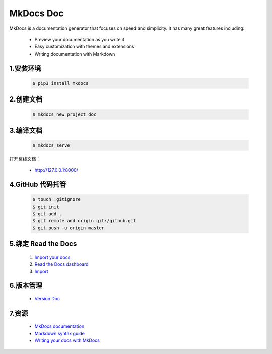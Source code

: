 
MkDocs Doc
=================

MkDocs is a documentation generator that focuses on speed and
simplicity. It has many great features including:

   -  Preview your documentation as you write it

   -  Easy customization with themes and extensions

   -  Writing documentation with Markdown

1.安装环境
---------------------------------------

   .. code:: shell

      $ pip3 install mkdocs

2.创建文档
---------------------------------------

   .. code:: shell

      $ mkdocs new project_doc


3.编译文档
---------------------------------------

   .. code:: shell

      $ mkdocs serve

打开离线文档：

   -  http://127.0.0.1:8000/


4.GitHub 代码托管
---------------------------------------

   .. code:: shell

      $ touch .gitignore
      $ git init
      $ git add .
      $ git remote add origin git:/github.git
      $ git push -u origin master

5.绑定 Read the Docs
---------------------------------------

   1. `Import your docs. <https://docs.readthedocs.io/en/stable/intro/import-guide.html>`__

   2. `Read the Docs dashboard <https://readthedocs.org/dashboard/>`__

   3. `Import <https://readthedocs.org/dashboard/import/?__cf_chl_captcha_tk__=f51d0fd05a6dd27a26845c9bd923a6f42ecfded4-1588260812-0-AVHp7xZY-MfpUWYf-sWQgn7MpabCmi2Dzc_tn4_f3tGxMObBh87mGw19KwybY3HkO9EzmoByZ_vpqhjdGT6oOoXXPt714nvln3sxrf6vsoIa_Q8wQ0aHNgzPEhBiO7u0LyHFxtYsg8cbCFpUY-Y_HPZ-Th-S6BmRj6pZIZPh4ieiR6nrWAmQEqnhPeCl79jRC11MMwJ5Gao4xji5JEufhc98l4D-okayG_5A1B8W2kCEXPaENPFiBc113EpO3E70G03ibg25CfezRwD7jXAG5Sc86TZ_u35SRkn7e_IySD-yEkUec8NRFQRPH6uEhP8RPVXdjKzhFrD7D6s19Uevg8eDXqTCO-y8TjdSTQ_28xcDeBz_jMRyveeYFNp5QgGbXRox5WxdaiMFCGaufD4Aqfc>`__

6.版本管理
---------------------------------------

   - `Version Doc <https://docs.readthedocs.io/en/stable/versions.html>`__

7.资源
---------------------------------------

   -  `MkDocs documentation <https://www.mkdocs.org/>`__

   -  `Markdown syntax
      guide <https://daringfireball.net/projects/markdown/syntax>`__

   -  `Writing your docs with
      MkDocs <https://www.mkdocs.org/user-guide/writing-your-docs/>`__
